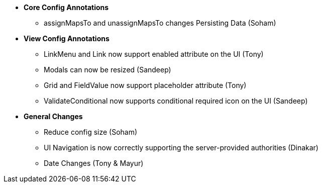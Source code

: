 * **Core Config Annotations**
** assignMapsTo and unassignMapsTo changes Persisting Data (Soham)

* **View Config Annotations**
** LinkMenu and Link now support enabled attribute on the UI (Tony)
** Modals can now be resized (Sandeep)
** Grid and FieldValue now support placeholder attribute (Tony)
** ValidateConditional now supports conditional required icon on the UI (Sandeep)

* **General Changes**
** Reduce config size (Soham)
** UI Navigation is now correctly supporting the server-provided authorities (Dinakar)
** Date Changes (Tony & Mayur)